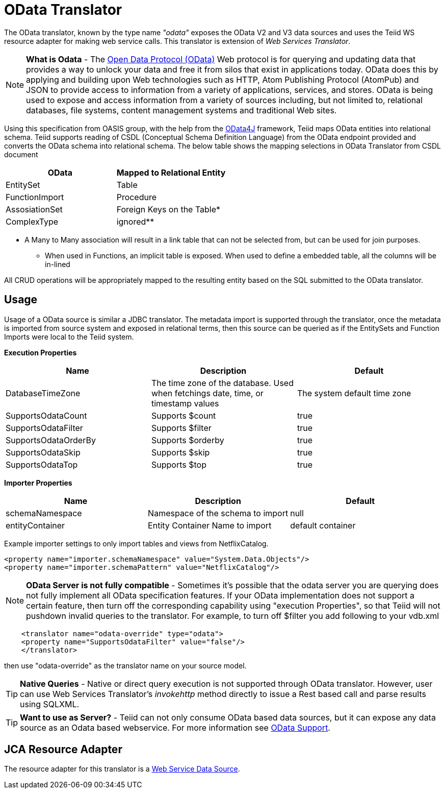 
= OData Translator

The OData translator, known by the type name _"odata"_ exposes the OData V2 and V3 data sources and uses the Teiid WS resource adapter for making web service calls. This translator is extension of _Web Services Translator_.

NOTE: *What is Odata* - The http://www.odata.org[Open Data Protocol (OData)] Web protocol is for querying and updating data that provides a way to unlock your data and free it from silos that exist in applications today. OData does this by applying and building upon Web technologies such as HTTP, Atom Publishing Protocol (AtomPub) and JSON to provide access to information from a variety of applications, services, and stores. OData is being used to expose and access information from a variety of sources including, but not limited to, relational databases, file systems, content management systems and traditional Web sites.

Using this specification from OASIS group, with the help from the http://code.google.com/p/odata4j/[OData4J] framework, Teiid maps OData entities into relational schema. Teiid supports reading of CSDL (Conceptual Schema Definition Language) from the OData endpoint provided and converts the OData schema into relational schema. The below table shows the mapping selections in OData Translator from CSDL document

|===
|OData |Mapped to Relational Entity

|EntitySet
|Table

|FunctionImport
|Procedure

|AssosiationSet
|Foreign Keys on the Table*

|ComplexType
|ignored**
|===

* A Many to Many association will result in a link table that can not be selected from, but can be used for join purposes. +
** When used in Functions, an implicit table is exposed. When used to define a embedded table, all the columns will be in-lined

All CRUD operations will be appropriately mapped to the resulting entity based on the SQL submitted to the OData translator.

== Usage

Usage of a OData source is similar a JDBC translator. The metadata import is supported through the translator, once the metadata is imported from source system and exposed in relational terms, then this source can be queried as if the EntitySets and Function Imports were local to the Teiid system.

*Execution Properties*

|===
|Name |Description |Default

|DatabaseTimeZone
|The time zone of the database. Used when fetchings date, time, or timestamp values
|The system default time zone

|SupportsOdataCount
|Supports $count
|true

|SupportsOdataFilter
|Supports $filter
|true

|SupportsOdataOrderBy
|Supports $orderby
|true

|SupportsOdataSkip
|Supports $skip
|true

|SupportsOdataTop
|Supports $top
|true
|===

*Importer Properties*

|===
|Name |Description |Default

|schemaNamespace
|Namespace of the schema to import
|null

|entityContainer
|Entity Container Name to import
|default container
|===

Example importer settings to only import tables and views from NetflixCatalog.

[source,xml]
----
<property name="importer.schemaNamespace" value="System.Data.Objects"/>
<property name="importer.schemaPattern" value="NetflixCatalog"/>
----

NOTE: *OData Server is not fully compatible* - Sometimes it’s possible that the odata server you are querying does not fully implement all OData specification features. If your OData implementation does not support a certain feature, then turn off the corresponding capability using "execution Properties", so that Teiid will not pushdown invalid queries to the translator. For example, to turn off $filter you add following to your vdb.xml

[source,xml]
----
    <translator name="odata-override" type="odata">
    <property name="SupportsOdataFilter" value="false"/>
    </translator>
----

then use "odata-override" as the translator name on your source model.

TIP: *Native Queries* - Native or direct query execution is not supported through OData translator. However, user can use Web Services Translator’s _invokehttp_ method directly to issue a Rest based call and parse results using SQLXML.

TIP: *Want to use as Server?* - Teiid can not only consume OData based data sources, but it can expose any data source as an Odata based webservice. For more information see link:../client-dev/OData_Support.adoc[OData Support].

== JCA Resource Adapter

The resource adapter for this translator is a link:../admin/Web_Service_Data_Sources.adoc[Web Service Data Source].

